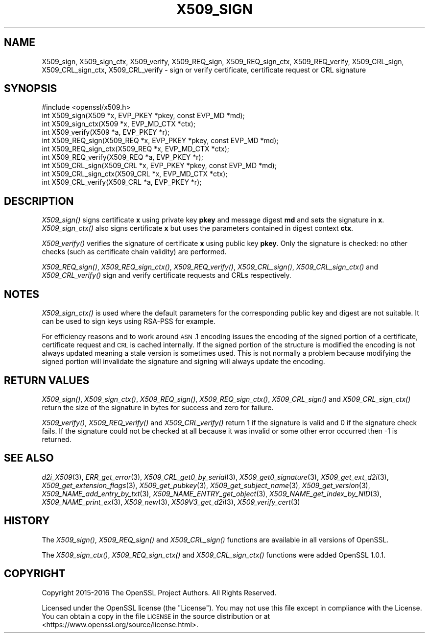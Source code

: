 .\" Automatically generated by Pod::Man 2.25 (Pod::Simple 3.16)
.\"
.\" Standard preamble:
.\" ========================================================================
.de Sp \" Vertical space (when we can't use .PP)
.if t .sp .5v
.if n .sp
..
.de Vb \" Begin verbatim text
.ft CW
.nf
.ne \\$1
..
.de Ve \" End verbatim text
.ft R
.fi
..
.\" Set up some character translations and predefined strings.  \*(-- will
.\" give an unbreakable dash, \*(PI will give pi, \*(L" will give a left
.\" double quote, and \*(R" will give a right double quote.  \*(C+ will
.\" give a nicer C++.  Capital omega is used to do unbreakable dashes and
.\" therefore won't be available.  \*(C` and \*(C' expand to `' in nroff,
.\" nothing in troff, for use with C<>.
.tr \(*W-
.ds C+ C\v'-.1v'\h'-1p'\s-2+\h'-1p'+\s0\v'.1v'\h'-1p'
.ie n \{\
.    ds -- \(*W-
.    ds PI pi
.    if (\n(.H=4u)&(1m=24u) .ds -- \(*W\h'-12u'\(*W\h'-12u'-\" diablo 10 pitch
.    if (\n(.H=4u)&(1m=20u) .ds -- \(*W\h'-12u'\(*W\h'-8u'-\"  diablo 12 pitch
.    ds L" ""
.    ds R" ""
.    ds C` ""
.    ds C' ""
'br\}
.el\{\
.    ds -- \|\(em\|
.    ds PI \(*p
.    ds L" ``
.    ds R" ''
'br\}
.\"
.\" Escape single quotes in literal strings from groff's Unicode transform.
.ie \n(.g .ds Aq \(aq
.el       .ds Aq '
.\"
.\" If the F register is turned on, we'll generate index entries on stderr for
.\" titles (.TH), headers (.SH), subsections (.SS), items (.Ip), and index
.\" entries marked with X<> in POD.  Of course, you'll have to process the
.\" output yourself in some meaningful fashion.
.ie \nF \{\
.    de IX
.    tm Index:\\$1\t\\n%\t"\\$2"
..
.    nr % 0
.    rr F
.\}
.el \{\
.    de IX
..
.\}
.\"
.\" Accent mark definitions (@(#)ms.acc 1.5 88/02/08 SMI; from UCB 4.2).
.\" Fear.  Run.  Save yourself.  No user-serviceable parts.
.    \" fudge factors for nroff and troff
.if n \{\
.    ds #H 0
.    ds #V .8m
.    ds #F .3m
.    ds #[ \f1
.    ds #] \fP
.\}
.if t \{\
.    ds #H ((1u-(\\\\n(.fu%2u))*.13m)
.    ds #V .6m
.    ds #F 0
.    ds #[ \&
.    ds #] \&
.\}
.    \" simple accents for nroff and troff
.if n \{\
.    ds ' \&
.    ds ` \&
.    ds ^ \&
.    ds , \&
.    ds ~ ~
.    ds /
.\}
.if t \{\
.    ds ' \\k:\h'-(\\n(.wu*8/10-\*(#H)'\'\h"|\\n:u"
.    ds ` \\k:\h'-(\\n(.wu*8/10-\*(#H)'\`\h'|\\n:u'
.    ds ^ \\k:\h'-(\\n(.wu*10/11-\*(#H)'^\h'|\\n:u'
.    ds , \\k:\h'-(\\n(.wu*8/10)',\h'|\\n:u'
.    ds ~ \\k:\h'-(\\n(.wu-\*(#H-.1m)'~\h'|\\n:u'
.    ds / \\k:\h'-(\\n(.wu*8/10-\*(#H)'\z\(sl\h'|\\n:u'
.\}
.    \" troff and (daisy-wheel) nroff accents
.ds : \\k:\h'-(\\n(.wu*8/10-\*(#H+.1m+\*(#F)'\v'-\*(#V'\z.\h'.2m+\*(#F'.\h'|\\n:u'\v'\*(#V'
.ds 8 \h'\*(#H'\(*b\h'-\*(#H'
.ds o \\k:\h'-(\\n(.wu+\w'\(de'u-\*(#H)/2u'\v'-.3n'\*(#[\z\(de\v'.3n'\h'|\\n:u'\*(#]
.ds d- \h'\*(#H'\(pd\h'-\w'~'u'\v'-.25m'\f2\(hy\fP\v'.25m'\h'-\*(#H'
.ds D- D\\k:\h'-\w'D'u'\v'-.11m'\z\(hy\v'.11m'\h'|\\n:u'
.ds th \*(#[\v'.3m'\s+1I\s-1\v'-.3m'\h'-(\w'I'u*2/3)'\s-1o\s+1\*(#]
.ds Th \*(#[\s+2I\s-2\h'-\w'I'u*3/5'\v'-.3m'o\v'.3m'\*(#]
.ds ae a\h'-(\w'a'u*4/10)'e
.ds Ae A\h'-(\w'A'u*4/10)'E
.    \" corrections for vroff
.if v .ds ~ \\k:\h'-(\\n(.wu*9/10-\*(#H)'\s-2\u~\d\s+2\h'|\\n:u'
.if v .ds ^ \\k:\h'-(\\n(.wu*10/11-\*(#H)'\v'-.4m'^\v'.4m'\h'|\\n:u'
.    \" for low resolution devices (crt and lpr)
.if \n(.H>23 .if \n(.V>19 \
\{\
.    ds : e
.    ds 8 ss
.    ds o a
.    ds d- d\h'-1'\(ga
.    ds D- D\h'-1'\(hy
.    ds th \o'bp'
.    ds Th \o'LP'
.    ds ae ae
.    ds Ae AE
.\}
.rm #[ #] #H #V #F C
.\" ========================================================================
.\"
.IX Title "X509_SIGN 3"
.TH X509_SIGN 3 "2019-05-28" "1.1.1c" "OpenSSL"
.\" For nroff, turn off justification.  Always turn off hyphenation; it makes
.\" way too many mistakes in technical documents.
.if n .ad l
.nh
.SH "NAME"
X509_sign, X509_sign_ctx, X509_verify, X509_REQ_sign, X509_REQ_sign_ctx, X509_REQ_verify, X509_CRL_sign, X509_CRL_sign_ctx, X509_CRL_verify \- sign or verify certificate, certificate request or CRL signature
.SH "SYNOPSIS"
.IX Header "SYNOPSIS"
.Vb 1
\& #include <openssl/x509.h>
\&
\& int X509_sign(X509 *x, EVP_PKEY *pkey, const EVP_MD *md);
\& int X509_sign_ctx(X509 *x, EVP_MD_CTX *ctx);
\& int X509_verify(X509 *a, EVP_PKEY *r);
\&
\& int X509_REQ_sign(X509_REQ *x, EVP_PKEY *pkey, const EVP_MD *md);
\& int X509_REQ_sign_ctx(X509_REQ *x, EVP_MD_CTX *ctx);
\& int X509_REQ_verify(X509_REQ *a, EVP_PKEY *r);
\&
\& int X509_CRL_sign(X509_CRL *x, EVP_PKEY *pkey, const EVP_MD *md);
\& int X509_CRL_sign_ctx(X509_CRL *x, EVP_MD_CTX *ctx);
\& int X509_CRL_verify(X509_CRL *a, EVP_PKEY *r);
.Ve
.SH "DESCRIPTION"
.IX Header "DESCRIPTION"
\&\fIX509_sign()\fR signs certificate \fBx\fR using private key \fBpkey\fR and message
digest \fBmd\fR and sets the signature in \fBx\fR. \fIX509_sign_ctx()\fR also signs
certificate \fBx\fR but uses the parameters contained in digest context \fBctx\fR.
.PP
\&\fIX509_verify()\fR verifies the signature of certificate \fBx\fR using public key
\&\fBpkey\fR. Only the signature is checked: no other checks (such as certificate
chain validity) are performed.
.PP
\&\fIX509_REQ_sign()\fR, \fIX509_REQ_sign_ctx()\fR, \fIX509_REQ_verify()\fR,
\&\fIX509_CRL_sign()\fR, \fIX509_CRL_sign_ctx()\fR and \fIX509_CRL_verify()\fR sign and verify
certificate requests and CRLs respectively.
.SH "NOTES"
.IX Header "NOTES"
\&\fIX509_sign_ctx()\fR is used where the default parameters for the corresponding
public key and digest are not suitable. It can be used to sign keys using
RSA-PSS for example.
.PP
For efficiency reasons and to work around \s-1ASN\s0.1 encoding issues the encoding
of the signed portion of a certificate, certificate request and \s-1CRL\s0 is cached
internally. If the signed portion of the structure is modified the encoding
is not always updated meaning a stale version is sometimes used. This is not
normally a problem because modifying the signed portion will invalidate the
signature and signing will always update the encoding.
.SH "RETURN VALUES"
.IX Header "RETURN VALUES"
\&\fIX509_sign()\fR, \fIX509_sign_ctx()\fR, \fIX509_REQ_sign()\fR, \fIX509_REQ_sign_ctx()\fR,
\&\fIX509_CRL_sign()\fR and \fIX509_CRL_sign_ctx()\fR return the size of the signature
in bytes for success and zero for failure.
.PP
\&\fIX509_verify()\fR, \fIX509_REQ_verify()\fR and \fIX509_CRL_verify()\fR return 1 if the
signature is valid and 0 if the signature check fails. If the signature
could not be checked at all because it was invalid or some other error
occurred then \-1 is returned.
.SH "SEE ALSO"
.IX Header "SEE ALSO"
\&\fId2i_X509\fR\|(3),
\&\fIERR_get_error\fR\|(3),
\&\fIX509_CRL_get0_by_serial\fR\|(3),
\&\fIX509_get0_signature\fR\|(3),
\&\fIX509_get_ext_d2i\fR\|(3),
\&\fIX509_get_extension_flags\fR\|(3),
\&\fIX509_get_pubkey\fR\|(3),
\&\fIX509_get_subject_name\fR\|(3),
\&\fIX509_get_version\fR\|(3),
\&\fIX509_NAME_add_entry_by_txt\fR\|(3),
\&\fIX509_NAME_ENTRY_get_object\fR\|(3),
\&\fIX509_NAME_get_index_by_NID\fR\|(3),
\&\fIX509_NAME_print_ex\fR\|(3),
\&\fIX509_new\fR\|(3),
\&\fIX509V3_get_d2i\fR\|(3),
\&\fIX509_verify_cert\fR\|(3)
.SH "HISTORY"
.IX Header "HISTORY"
The \fIX509_sign()\fR, \fIX509_REQ_sign()\fR and \fIX509_CRL_sign()\fR functions are
available in all versions of OpenSSL.
.PP
The \fIX509_sign_ctx()\fR, \fIX509_REQ_sign_ctx()\fR
and \fIX509_CRL_sign_ctx()\fR functions were added OpenSSL 1.0.1.
.SH "COPYRIGHT"
.IX Header "COPYRIGHT"
Copyright 2015\-2016 The OpenSSL Project Authors. All Rights Reserved.
.PP
Licensed under the OpenSSL license (the \*(L"License\*(R").  You may not use
this file except in compliance with the License.  You can obtain a copy
in the file \s-1LICENSE\s0 in the source distribution or at
<https://www.openssl.org/source/license.html>.
